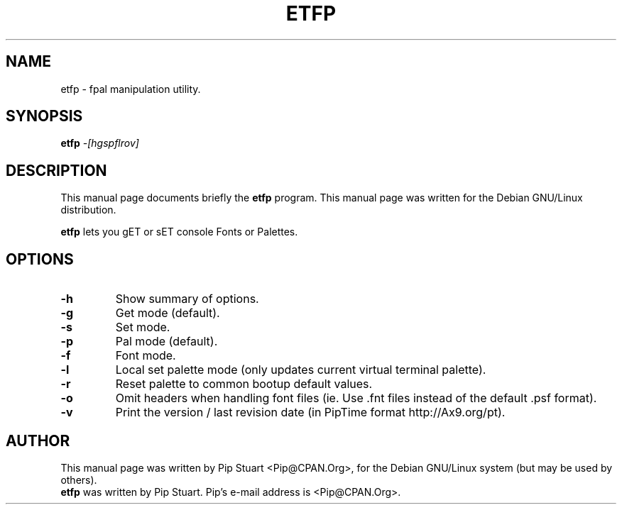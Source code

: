 .TH ETFP 1
.\" NAME should be all caps, SECTION should be 1-8, maybe w/ subsection
.\" other parms are allowed: see man(7), man(1)
.SH NAME
etfp \- fpal manipulation utility.
.SH SYNOPSIS
.B etfp
.I "\-[hgspflrov]"
.SH "DESCRIPTION"
This manual page documents briefly the
.BR etfp
program.
This manual page was written for the Debian GNU/Linux distribution.
.PP
.B etfp
lets you gET or sET console Fonts or Palettes. 
.SH OPTIONS
.TP
.B \-h
Show summary of options.
.TP
.B \-g
Get mode (default).
.TP
.B \-s
Set mode.
.TP
.B \-p
Pal mode (default).
.TP
.B \-f
Font mode.
.TP
.B \-l
Local set palette mode (only updates current virtual terminal palette).
.TP
.B \-r
Reset palette to common bootup default values.
.TP
.B \-o
Omit headers when handling font files (ie.  Use .fnt files instead of the 
default .psf format).
.TP
.B \-v
Print the version / last revision date (in PipTime format http://Ax9.org/pt).
.SH AUTHOR
This manual page was written by Pip Stuart <Pip@CPAN.Org>,
for the Debian GNU/Linux system (but may be used by others).
.br
.B etfp
was written by Pip Stuart. Pip's e-mail address is
<Pip@CPAN.Org>.
